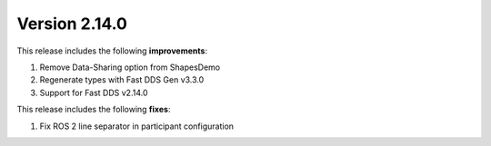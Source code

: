 Version 2.14.0
^^^^^^^^^^^^^^

This release includes the following **improvements**:

#. Remove Data-Sharing option from ShapesDemo
#. Regenerate types with Fast DDS Gen v3.3.0
#. Support for Fast DDS v2.14.0

This release includes the following **fixes**:

#. Fix ROS 2 line separator in participant configuration
